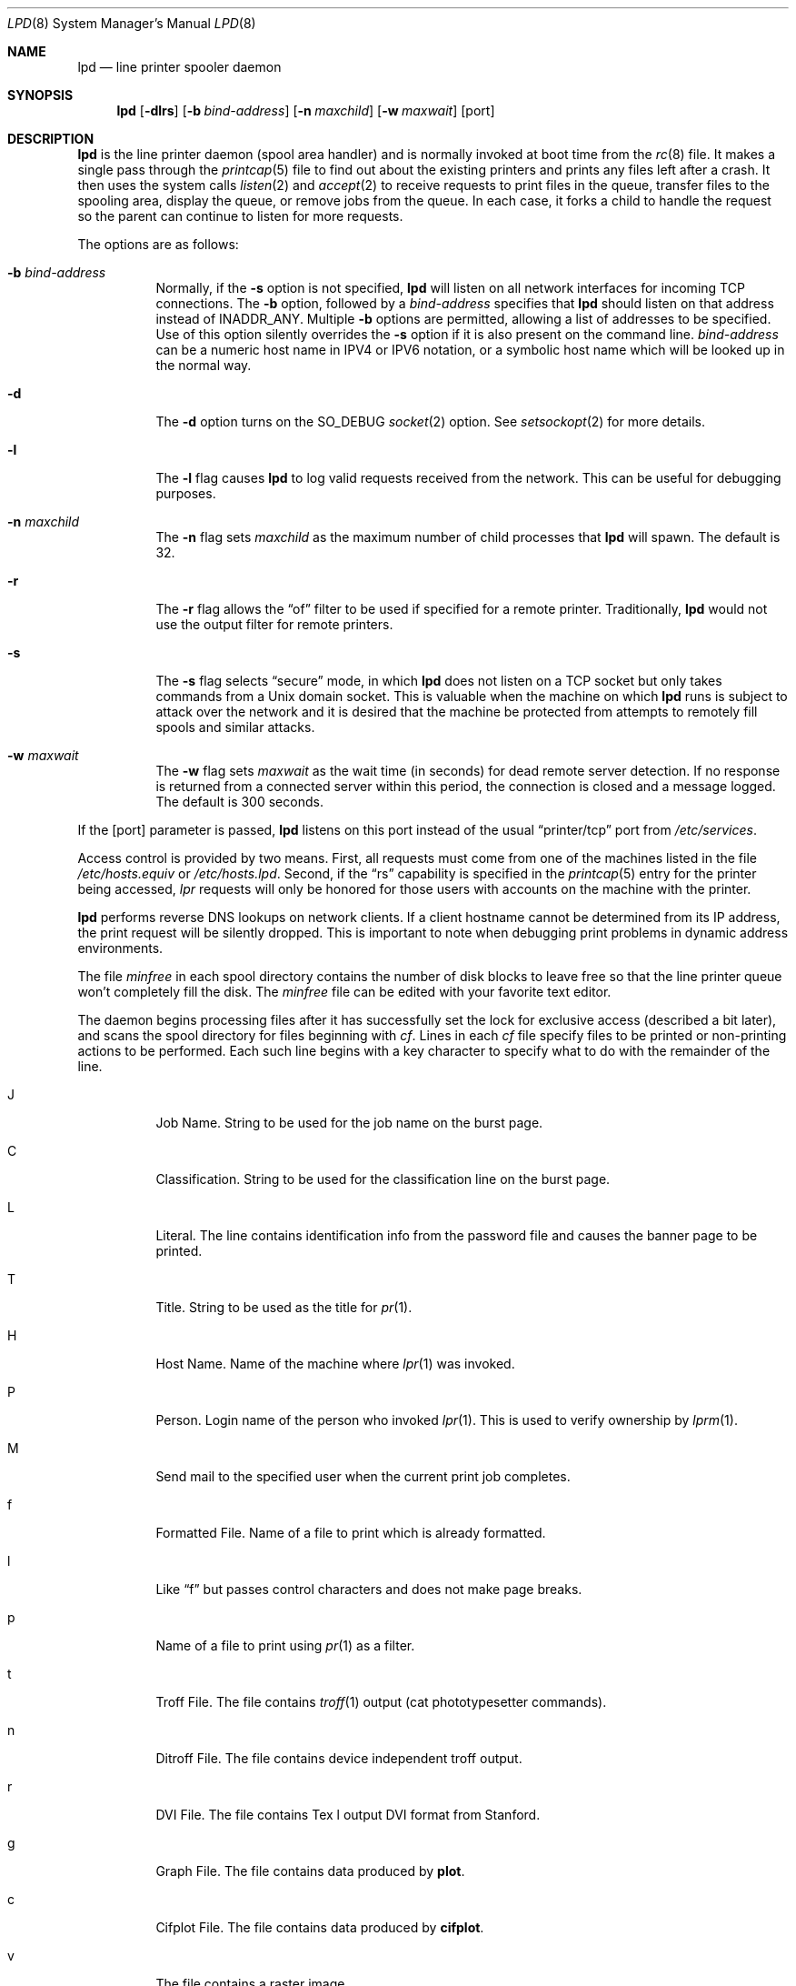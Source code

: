 .\"	$OpenBSD: lpd.8,v 1.19 2007/05/03 13:11:34 millert Exp $
.\"	$NetBSD: lpd.8,v 1.23 2002/02/08 01:38:50 ross Exp $
.\"
.\" Copyright (c) 1983, 1991, 1993
.\"	The Regents of the University of California.  All rights reserved.
.\"
.\" Redistribution and use in source and binary forms, with or without
.\" modification, are permitted provided that the following conditions
.\" are met:
.\" 1. Redistributions of source code must retain the above copyright
.\"    notice, this list of conditions and the following disclaimer.
.\" 2. Redistributions in binary form must reproduce the above copyright
.\"    notice, this list of conditions and the following disclaimer in the
.\"    documentation and/or other materials provided with the distribution.
.\" 3. Neither the name of the University nor the names of its contributors
.\"    may be used to endorse or promote products derived from this software
.\"    without specific prior written permission.
.\"
.\" THIS SOFTWARE IS PROVIDED BY THE REGENTS AND CONTRIBUTORS ``AS IS'' AND
.\" ANY EXPRESS OR IMPLIED WARRANTIES, INCLUDING, BUT NOT LIMITED TO, THE
.\" IMPLIED WARRANTIES OF MERCHANTABILITY AND FITNESS FOR A PARTICULAR PURPOSE
.\" ARE DISCLAIMED.  IN NO EVENT SHALL THE REGENTS OR CONTRIBUTORS BE LIABLE
.\" FOR ANY DIRECT, INDIRECT, INCIDENTAL, SPECIAL, EXEMPLARY, OR CONSEQUENTIAL
.\" DAMAGES (INCLUDING, BUT NOT LIMITED TO, PROCUREMENT OF SUBSTITUTE GOODS
.\" OR SERVICES; LOSS OF USE, DATA, OR PROFITS; OR BUSINESS INTERRUPTION)
.\" HOWEVER CAUSED AND ON ANY THEORY OF LIABILITY, WHETHER IN CONTRACT, STRICT
.\" LIABILITY, OR TORT (INCLUDING NEGLIGENCE OR OTHERWISE) ARISING IN ANY WAY
.\" OUT OF THE USE OF THIS SOFTWARE, EVEN IF ADVISED OF THE POSSIBILITY OF
.\" SUCH DAMAGE.
.\"
.\"     @(#)lpd.8	8.3 (Berkeley) 4/19/94
.\"
.Dd May 18, 2002
.Dt LPD 8
.Os
.Sh NAME
.Nm lpd
.Nd line printer spooler daemon
.Sh SYNOPSIS
.Nm lpd
.Op Fl dlrs
.Op Fl b Ar bind-address
.Op Fl n Ar maxchild
.Op Fl w Ar maxwait
.Op port
.Sh DESCRIPTION
.Nm
is the line printer daemon (spool area handler) and is normally invoked
at boot time from the
.Xr rc 8
file.
It makes a single pass through the
.Xr printcap 5
file to find out about the existing printers and prints any files
left after a crash.
It then uses the system calls
.Xr listen 2
and
.Xr accept 2
to receive requests to print files in the queue, transfer files to
the spooling area, display the queue, or remove jobs from the queue.
In each case, it forks a child to handle the request so the parent
can continue to listen for more requests.
.Pp
The options are as follows:
.Bl -tag -width Ds
.It Fl b Ar bind-address
Normally, if the
.Fl s
option is not specified,
.Nm
will listen on all network interfaces for incoming TCP connections.
The
.Fl b
option, followed by a
.Ar bind-address
specifies that
.Nm
should listen on that address instead of INADDR_ANY.
Multiple
.Fl b
options are permitted, allowing a list of addresses to be specified.
Use of this option silently overrides the
.Fl s
option if it is also present on the command line.
.Ar bind-address
can be a numeric host name in IPV4 or IPV6 notation, or a symbolic host
name which will be looked up in the normal way.
.It Fl d
The
.Fl d
option turns on the
.Dv SO_DEBUG
.Xr socket 2
option.
See
.Xr setsockopt 2
for more details.
.It Fl l
The
.Fl l
flag causes
.Nm
to log valid requests received from the network.
This can be useful for debugging purposes.
.It Fl n Ar maxchild
The
.Fl n
flag sets
.Ar maxchild
as the maximum number of child processes that
.Nm
will spawn.
The default is 32.
.It Fl r
The
.Fl r
flag allows the
.Dq of
filter to be used if specified for a remote
printer.
Traditionally,
.Nm
would not use the output filter for remote printers.
.It Fl s
The
.Fl s
flag selects
.Dq secure
mode, in which
.Nm
does not listen on a TCP socket but only takes commands from a
.Ux
domain socket.
This is valuable when the machine on which
.Nm
runs is subject to attack over the network and it is desired that the
machine be protected from attempts to remotely fill spools and similar
attacks.
.It Fl w Ar maxwait
The
.Fl w
flag sets
.Ar maxwait
as the wait time (in seconds) for dead remote server detection.
If no response is returned from a connected server within this period,
the connection is closed and a message logged.
The default is 300 seconds.
.El
.Pp
If the
.Op port
parameter is passed,
.Nm
listens on this port instead of the usual
.Dq printer/tcp
port from
.Pa /etc/services .
.Pp
Access control is provided by two means.
First, all requests must come from one of the machines listed in the file
.Pa /etc/hosts.equiv
or
.Pa /etc/hosts.lpd .
Second, if the
.Dq rs
capability is specified in the
.Xr printcap 5
entry for the printer being accessed,
.Em lpr
requests will only be honored for those users with accounts on the
machine with the printer.
.Pp
.Nm
performs reverse DNS lookups on network clients.
If a client hostname cannot be determined from its IP address,
the print request will be silently dropped.
This is important to note when debugging print problems
in dynamic address environments.
.Pp
The file
.Em minfree
in each spool directory contains the number of disk blocks to leave free
so that the line printer queue won't completely fill the disk.
The
.Em minfree
file can be edited with your favorite text editor.
.Pp
The daemon begins processing files
after it has successfully set the lock for exclusive
access (described a bit later),
and scans the spool directory
for files beginning with
.Em cf .
Lines in each
.Em cf
file specify files to be printed or non-printing actions to be performed.
Each such line begins with a key character to specify what to do
with the remainder of the line.
.Bl -tag -width Ds
.It J
Job Name.
String to be used for the job name on the burst page.
.It C
Classification.
String to be used for the classification line on the burst page.
.It L
Literal.
The line contains identification info from the password file and
causes the banner page to be printed.
.It T
Title.
String to be used as the title for
.Xr pr 1 .
.It H
Host Name.
Name of the machine where
.Xr lpr 1
was invoked.
.It P
Person.
Login name of the person who invoked
.Xr lpr 1 .
This is used to verify ownership by
.Xr lprm 1 .
.It M
Send mail to the specified user when the current print job completes.
.It f
Formatted File.
Name of a file to print which is already formatted.
.It l
Like
.Dq f
but passes control characters and does not make page breaks.
.It p
Name of a file to print using
.Xr pr 1
as a filter.
.It t
Troff File.
The file contains
.Xr troff 1
output (cat phototypesetter commands).
.It n
Ditroff File.
The file contains device independent troff output.
.It r
DVI File.
The file contains
.Tn Tex l
output
DVI format from Stanford.
.It g
Graph File.
The file contains data produced by
.Ic plot .
.It c
Cifplot File.
The file contains data produced by
.Ic cifplot .
.It v
The file contains a raster image.
.It r
The file contains text data with
FORTRAN carriage control characters.
.It \&1
Troff Font R.
Name of the font file to use instead of the default.
.It \&2
Troff Font I.
Name of the font file to use instead of the default.
.It \&3
Troff Font B.
Name of the font file to use instead of the default.
.It \&4
Troff Font S.
Name of the font file to use instead of the default.
.It W
Width.
Changes the page width (in characters) used by
.Xr pr 1
and the text filters.
.It I
Indent.
The number of characters to indent the output by (in ASCII).
.It U
Unlink.
Name of file to remove upon completion of printing.
.It N
File name.
The name of the file which is being printed, or a blank for the
standard input (when
.Xr lpr 1
is invoked in a pipeline).
.El
.Pp
If a file cannot be opened, a message will be logged via
.Xr syslog 3
using the
.Dv LOG_LPR
facility.
.Nm
will try up to 20 times to reopen a file it expects to be there,
after which it will skip the file to be printed.
.Pp
.Nm
uses
.Xr flock 2
to provide exclusive access to the lock file and to prevent multiple
daemons from becoming active simultaneously.
If the daemon should be killed or die unexpectedly, the lock file
need not be removed.
The lock file is kept in a readable
.Tn ASCII
form
and contains two lines.
The first is the process ID of the daemon and the second is the control
file name of the current job being printed.
The second line is updated to reflect the current status of
.Nm
for the programs
.Xr lpq 1
and
.Xr lprm 1 .
.Sh FILES
.Bl -tag -width "/var/spool/output/*/minfree" -compact
.It Pa /etc/printcap
printer description file
.It Pa /var/run/lpd.pid
lock file for
.Nm
.It Pa /var/spool/output/*
spool directories
.It Pa /var/spool/output/*/minfree
minimum free space to leave
.It Pa /dev/lp*
line printer devices
.It Pa /var/run/printer
socket for local requests
.It Pa /etc/hosts.equiv
lists machine names allowed printer access
.It Pa /etc/hosts.lpd
lists machine names allowed printer access,
but not under same administrative control.
.El
.Sh SEE ALSO
.Xr lpq 1 ,
.Xr lpr 1 ,
.Xr lprm 1 ,
.Xr syslog 3 ,
.Xr hosts 5 ,
.Xr hosts.equiv 5 ,
.Xr printcap 5 ,
.Xr resolv.conf 5 ,
.Xr lpc 8 ,
.Xr pac 8
.Rs
.%T "4.3BSD Line Printer Spooler Manual"
.Re
.Sh HISTORY
An
.Nm
daemon appeared in
.At v6 .
.Pp
.Nm
previously required that clients connected using a privileged port
(below 1024).
This restriction was removed because it does not provide additional
security and also because many modern clients connect using an
unprivileged port.
